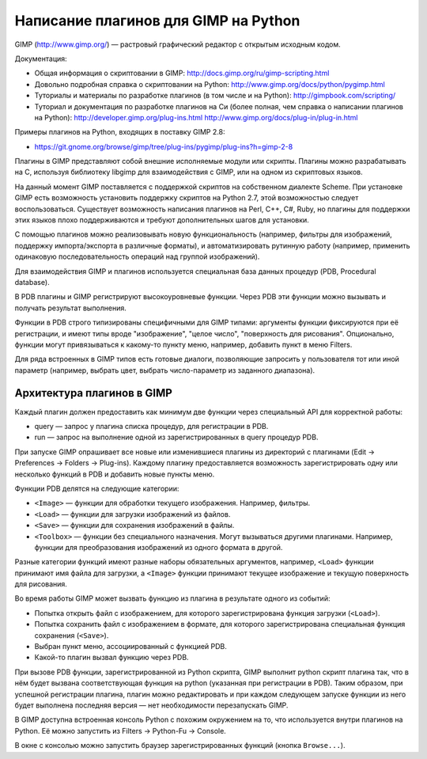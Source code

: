Написание плагинов для GIMP на Python
=====================================

GIMP (http://www.gimp.org/) — растровый графический редактор с открытым
исходным кодом.

Документация:

* Общая информация о скриптовании в GIMP:
  http://docs.gimp.org/ru/gimp-scripting.html

* Довольно подробная справка о скриптовании на Python:
  http://www.gimp.org/docs/python/pygimp.html

* Туториалы и материалы по разработке плагинов (в том числе и на Python):
  http://gimpbook.com/scripting/

* Туториал и документация по разработке плагинов на Си (более полная, чем
  справка о написании плагинов на Python):
  http://developer.gimp.org/plug-ins.html
  http://www.gimp.org/docs/plug-in/plug-in.html

Примеры плагинов на Python, входящих в поставку GIMP 2.8:

* https://git.gnome.org/browse/gimp/tree/plug-ins/pygimp/plug-ins?h=gimp-2-8

Плагины в GIMP представляют собой внешние исполняемые модули или скрипты.
Плагины можно разрабатывать на C, используя библиотеку libgimp для
взаимодействия с GIMP, или на одном из скриптовых языков.

На данный момент GIMP поставляется с поддержкой скриптов на собственном 
диалекте Scheme.
При установке GIMP есть возможность установить поддержку скриптов на
Python 2.7, этой возможностью следует воспользоваться.
Существует возможность написания плагинов на Perl, C++, C#, Ruby, но
плагины для поддержки этих языков плохо поддерживаются и требуют дополнительных
шагов для установки.

С помощью плагинов можно реализовывать новую функциональность (например,
фильтры для изображений, поддержку импорта/экспорта в различные форматы),
и автоматизировать рутинную работу (например, применить одинаковую
последовательность операций над группой изображений).

Для взаимодействия GIMP и плагинов используется специальная база данных
процедур (PDB, Procedural database).

В PDB плагины и GIMP регистрируют высокоуровневые функции.
Через PDB эти функции можно вызывать и получать результат выполнения.

Функции в PDB строго типизированы специфичными для GIMP типами: аргументы
функции фиксируются при её регистрации, и имеют типы вроде "изображение",
"целое число", "поверхность для рисования".
Опционально, функции могут привязываться к какому-то пункту меню, например,
добавить пункт в меню Filters.

Для ряда встроенных в GIMP типов есть готовые диалоги, позволяющие запросить
у пользователя тот или иной параметр (например, выбрать цвет, выбрать
число-параметр из заданного диапазона).

Архитектура плагинов в GIMP
---------------------------

Каждый плагин должен предоставить как минимум две функции через специальный API
для корректной работы:

* query — запрос у плагина списка процедур, для регистрации в PDB.

* run — запрос на выполнение одной из зарегистрированных в query процедур PDB.

При запуске GIMP опрашивает все новые или изменившиеся плагины из директорий с
плагинами (Edit -> Preferences -> Folders -> Plug-ins).
Каждому плагину предоставляется возможность зарегистрировать одну или несколько
функций в PDB и добавить новые пункты меню.

Функции PDB делятся на следующие категории:

* ``<Image>`` — функции для обработки текущего изображения. Например,
  фильтры.

* ``<Load>`` — функции для загрузки изображений из файлов.

* ``<Save>`` — функции для сохранения изображений в файлы.

* ``<Toolbox>`` — функции без специального назначения. Могут вызываться
  другими плагинами. Например, функции для преобразования изображений из
  одного формата в другой.

Разные категории функций имеют разные наборы обязательных аргументов, например,
``<Load>`` функции принимают имя файла для загрузки, а ``<Image>`` функции
принимают текущее изображение и текущую поверхность для рисования.

Во время работы GIMP может вызвать функцию из плагина в результате одного из
событий:

* Попытка открыть файл с изображением, для которого зарегистрирована функция 
  загрузки (``<Load>``).

* Попытка сохранить файл с изображением в формате, для которого
  зарегистрирована специальная функция сохранения (``<Save>``).

* Выбран пункт меню, ассоциированный с функцией PDB.

* Какой-то плагин вызвал функцию через PDB.

При вызове PDB функции, зарегистрированной из Python скрипта, GIMP выполнит
python скрипт плагина так, что в нём будет вызвана соответствующая функция
на python (указанная при регистрации в PDB).
Таким образом, при успешной регистрации плагина, плагин можно редактировать
и при каждом следующем запуске функции из него будет выполнена последняя
версия — нет необходимости перезапускать GIMP.

В GIMP доступна встроенная консоль Python с похожим окружением на то, что
используется внутри плагинов на Python.
Её можно запустить из Filters -> Python-Fu -> Console.

В окне с консолью можно запустить браузер зарегистрированных функций
(кнопка ``Browse...``).

